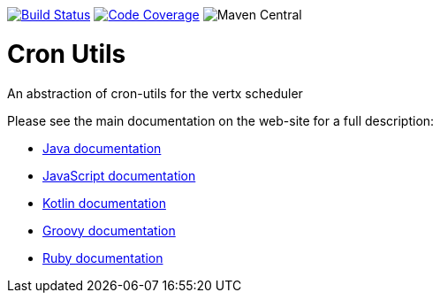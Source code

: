 image:https://circleci.com/gh/NoEnv/vertx-cronutils.svg?style=svg["Build Status",link="https://circleci.com/gh/NoEnv/vertx-cronutils"]
image:https://codecov.io/gh/NoEnv/vertx-cronutils/branch/master/graph/badge.svg["Code Coverage",link="https://codecov.io/gh/NoEnv/vertx-cronutils"]
image:https://img.shields.io/maven-central/v/com.noenv/vertx-cronutils[Maven Central]

= Cron Utils

An abstraction of cron-utils for the vertx scheduler

Please see the main documentation on the web-site for a full description:

* https://noenv.com/docs/vertx-cron-utils/java/[Java documentation]
* https://noenv.com/docs/vertx-cron-utils/js/[JavaScript documentation]
* https://noenv.com/docs/vertx-cron-utils/kotlin/[Kotlin documentation]
* https://noenv.com/docs/vertx-cron-utils/groovy/[Groovy documentation]
* https://noenv.com/docs/vertx-cron-utils/ruby/[Ruby documentation]
